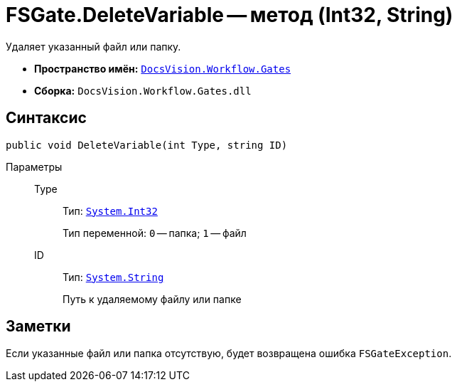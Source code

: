 = FSGate.DeleteVariable -- метод (Int32, String)

Удаляет указанный файл или папку.

* *Пространство имён:* `xref:Gates/Gates_NS.adoc[DocsVision.Workflow.Gates]`
* *Сборка:* `DocsVision.Workflow.Gates.dll`

== Синтаксис

[source,csharp]
----
public void DeleteVariable(int Type, string ID)
----

Параметры::
Type:::
Тип: `http://msdn.microsoft.com/ru-ru/library/system.int32.aspx[System.Int32]`
+
Тип переменной: `0` -- папка; `1` -- файл

ID:::
Тип: `http://msdn.microsoft.com/ru-ru/library/system.string.aspx[System.String]`
+
Путь к удаляемому файлу или папке

== Заметки

Если указанные файл или папка отсутствую, будет возвращена ошибка `FSGateException`.
